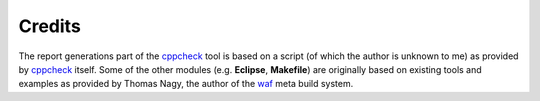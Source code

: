 Credits
=======
The report generations part of the cppcheck_ tool is based on a script (of 
which the author is unknown to me) as provided by cppcheck_ itself. Some of 
the other modules (e.g. **Eclipse**, **Makefile**) are originally based on 
existing tools and examples as provided by Thomas Nagy, the author of the waf_
meta build system.

.. _waf: https://waf.io/
.. _cppcheck: http://cppcheck.sourceforge.net/

